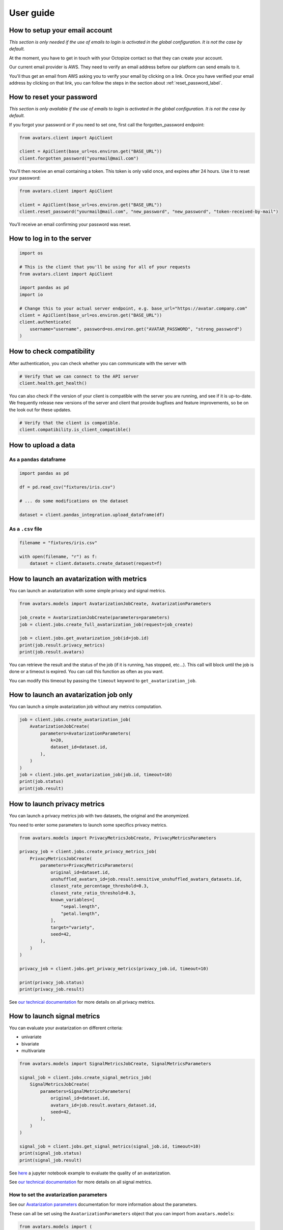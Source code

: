 User guide
==========

How to setup your email account
-------------------------------

*This section is only needed if the use of emails to login is
activated in the global configuration. It is not the case by default.*

At the moment, you have to get in touch with your Octopize contact so that they can
create your account.

Our current email provider is AWS. They need to verify an email address before our platform
can send emails to it.

You'll thus get an email from AWS asking you to verify your email by clicking on a link.
Once you have verified your email address by clicking on that link,
you can follow the steps in the section about :ref:`reset_password_label`.


.. _reset_password_label:

How to reset your password
--------------------------

*This section is only available if the use of emails to login is
activated in the global configuration. It is not the case by default.*

If you forgot your password or if you need to set one, first call the
forgotten_password endpoint:

.. raw:: html

   <!-- It is python, just doing this so that test-integration does not run this code (need mail config to run)  -->

.. code:: javascript

   from avatars.client import ApiClient

   client = ApiClient(base_url=os.environ.get("BASE_URL"))
   client.forgotten_password("yourmail@mail.com")

You’ll then receive an email containing a token. This token is only
valid once, and expires after 24 hours. Use it to reset your password:

.. code:: javascript

   from avatars.client import ApiClient

   client = ApiClient(base_url=os.environ.get("BASE_URL"))
   client.reset_password("yourmail@mail.com", "new_password", "new_password", "token-received-by-mail")

You’ll receive an email confirming your password was reset.

How to log in to the server
---------------------------

.. code:: python

   import os

   # This is the client that you'll be using for all of your requests
   from avatars.client import ApiClient

   import pandas as pd
   import io

   # Change this to your actual server endpoint, e.g. base_url="https://avatar.company.com"
   client = ApiClient(base_url=os.environ.get("BASE_URL"))
   client.authenticate(
       username="username", password=os.environ.get("AVATAR_PASSWORD", "strong_password")
   )

How to check compatibility
--------------------------

After authentication, you can check whether you can communicate with the
server with

.. code:: python

   # Verify that we can connect to the API server
   client.health.get_health()

You can also check if the version of your client is compatible with the
server you are running, and see if it is up-to-date. We frequently
release new versions of the server and client that provide bugfixes and
feature improvements, so be on the look out for these updates.

.. code:: python

   # Verify that the client is compatible.
   client.compatibility.is_client_compatible()

How to upload a data
--------------------

As a ``pandas`` dataframe
~~~~~~~~~~~~~~~~~~~~~~~~~

.. code:: python

   import pandas as pd

   df = pd.read_csv("fixtures/iris.csv")

   # ... do some modifications on the dataset

   dataset = client.pandas_integration.upload_dataframe(df)

As a ``.csv`` file
~~~~~~~~~~~~~~~~~~

.. code:: python

   filename = "fixtures/iris.csv"

   with open(filename, "r") as f:
       dataset = client.datasets.create_dataset(request=f)

How to launch an avatarization with metrics
-------------------------------------------

You can launch an avatarization with some simple privacy and signal
metrics.

.. code:: python

   from avatars.models import AvatarizationJobCreate, AvatarizationParameters

   job_create = AvatarizationJobCreate(parameters=parameters)
   job = client.jobs.create_full_avatarization_job(request=job_create)

   job = client.jobs.get_avatarization_job(id=job.id)
   print(job.result.privacy_metrics)
   print(job.result.avatars)

You can retrieve the result and the status of the job (if it is running,
has stopped, etc…). This call will block until the job is done or a
timeout is expired. You can call this function as often as you want.

You can modify this timeout by passing the ``timeout`` keyword to
``get_avatarization_job``.

How to launch an avatarization job only
---------------------------------------

You can launch a simple avatarization job without any metrics
computation.

.. code:: python

   job = client.jobs.create_avatarization_job(
       AvatarizationJobCreate(
           parameters=AvatarizationParameters(
               k=20,
               dataset_id=dataset.id,
           ),
       )
   )
   job = client.jobs.get_avatarization_job(job.id, timeout=10)
   print(job.status)
   print(job.result)

How to launch privacy metrics
-----------------------------

You can launch a privacy metrics job with two datasets, the original and
the anonymized.

You need to enter some parameters to launch some specifics privacy
metrics.

.. code:: python

   from avatars.models import PrivacyMetricsJobCreate, PrivacyMetricsParameters

   privacy_job = client.jobs.create_privacy_metrics_job(
       PrivacyMetricsJobCreate(
           parameters=PrivacyMetricsParameters(
               original_id=dataset.id,
               unshuffled_avatars_id=job.result.sensitive_unshuffled_avatars_datasets.id,
               closest_rate_percentage_threshold=0.3,
               closest_rate_ratio_threshold=0.3,
               known_variables=[
                   "sepal.length",
                   "petal.length",
               ],
               target="variety",
               seed=42,
           ),
       )
   )

   privacy_job = client.jobs.get_privacy_metrics(privacy_job.id, timeout=10)

   print(privacy_job.status)
   print(privacy_job.result)

See `our technical
documentation <https://docs.octopize.io/docs/understanding/Privacy/>`__
for more details on all privacy metrics.

How to launch signal metrics
----------------------------

You can evaluate your avatarization on different criteria:

-  univariate
-  bivariate
-  multivariate

.. code:: python

   from avatars.models import SignalMetricsJobCreate, SignalMetricsParameters

   signal_job = client.jobs.create_signal_metrics_job(
       SignalMetricsJobCreate(
           parameters=SignalMetricsParameters(
               original_id=dataset.id,
               avatars_id=job.result.avatars_dataset.id,
               seed=42,
           ),
       )
   )

   signal_job = client.jobs.get_signal_metrics(signal_job.id, timeout=10)
   print(signal_job.status)
   print(signal_job.result)

See
`here <https://github.com/octopize/avatar-python/blob/main/notebooks/evaluate_quality.ipynb>`__
a jupyter notebook example to evaluate the quality of an avatarization.

See `our technical
documentation <https://docs.octopize.io/docs/understanding/Privacy/>`__
for more details on all signal metrics.

How to set the avatarization parameters
~~~~~~~~~~~~~~~~~~~~~~~~~~~~~~~~~~~~~~~

See our `Avatarization
parameters <https://docs.octopize.io/docs/using/running>`__
documentation for more information about the parameters.

These can all be set using the ``AvatarizationParameters`` object that
you can import from ``avatars.models``:

.. code:: python

   from avatars.models import (
       AvatarizationParameters,
       ExcludeCategoricalParameters,
       ImputationParameters,
       ExcludeCategoricalMethod,
   )


   imputation = ImputationParameters(method="mode", k=8, training_fraction=0.3)
   exclude_parameters = ExcludeCategoricalParameters(
       exclude_cardinality_threshold=10,
       exclude_replacement_strategy=ExcludeCategoricalMethod(
           "exclude_replacement_strategy"
       ),
   )
   parameters = AvatarizationParameters(
       dataset_id=dataset.id,
       k=25,
       ncp=10,
       imputation=imputation,
       exclude_categorical=exclude_parameters,
   )

How to generate the report
--------------------------

You can create an avatarization report.

.. code:: python

   from avatars.models import ReportCreate

   report = client.reports.create_report(
       ReportCreate(
           avatarization_job_id=job.id,
           privacy_job_id=privacy_job.id,
           signal_job_id=signal_job.id,
       ),
       timeout=1000,
   )
   result = client.reports.download_report(id=report.id)
   with open(f"./tmp/my_avatarization_report.pdf", "wb") as f:
       f.write(result)

How to launch a whole pipeline
------------------------------

We have implemented the concept of pipelines.

.. code:: python

   from avatars.models import AvatarizationPipelineCreate
   from avatars.processors import ProportionProcessor

   df = pd.DataFrame(
       {
           "variable_1": [100, 150, 120, 100],
           "variable_2": [10, 30, 30, 22],
           "variable_3": [30, 60, 30, 35],
           "variable_4": [60, 60, 60, 65],
       }
   )

   dataset = client.pandas_integration.upload_dataframe(df)


   proportion_processor = ProportionProcessor(
       variable_names=["variable_2", "variable_3", "variable_4"],
       reference="variable_1",
       sum_to_one=True,
   )

   result = client.pipelines.avatarization_pipeline_with_processors(
       AvatarizationPipelineCreate(
           avatarization_job_create=AvatarizationJobCreate(
               parameters=AvatarizationParameters(dataset_id=dataset.id, k=20),
           ),
           processors=[proportion_processor],
           df=df,
       )
   )

See `processors <processors.html>`__ for more information about the
processors. See `this
notebook <https://github.com/octopize/avatar-python/blob/main/notebooks/Tutorial4_Client_side_processors.ipynb>`__
for an advanced usage of the pipeline.

How to download an avatar dataset
---------------------------------

.. _as-a-pandas-dataframe-1:

As a pandas dataframe
~~~~~~~~~~~~~~~~~~~~~

The dtypes will be copied over from the original dataframe.

Note that the order of the lines have been shuffled, which means that
the link between original and avatar individuals cannot be made.

.. code:: python

   result = job.result
   avatars_dataset_id = result.avatars_dataset.id

   avatar_df = client.pandas_integration.download_dataframe(avatars_dataset_id)
   print(avatar_df.head())

As a ``.csv`` formatted string
~~~~~~~~~~~~~~~~~~~~~~~~~~~~~~

.. code:: python

   result = job.result
   avatars_dataset_id = result.avatars_dataset.id
   avatars_dataset = client.datasets.download_dataset(id=avatars_dataset_id)
   avatar_df = pd.read_csv(io.StringIO(avatars_dataset))
   print(avatar_df.head())

⚠ Sensitive ⚠ how to access the results unshuffled
--------------------------------------------------

You might want to access the avatars dataset prior to being shuffled.
**WARNING**: There is no protection at all, as the linkage between the
unshuffled avatars dataset and the original data is obvious. **This
dataset contains sensitive data**. You will need to shuffle it in order
to make it safe.

.. code:: python

   # Note that the order of the lines have NOT been shuffled, which means that the link
   # between original and avatar individuals IS OBVIOUS.
   sensitive_unshuffled_avatars_datasets_id = (
       result.sensitive_unshuffled_avatars_datasets.id
   )
   sensitive_unshuffled_avatars_df = client.pandas_integration.download_dataframe(
       sensitive_unshuffled_avatars_datasets_id
   )
   print(sensitive_unshuffled_avatars_df.head())
